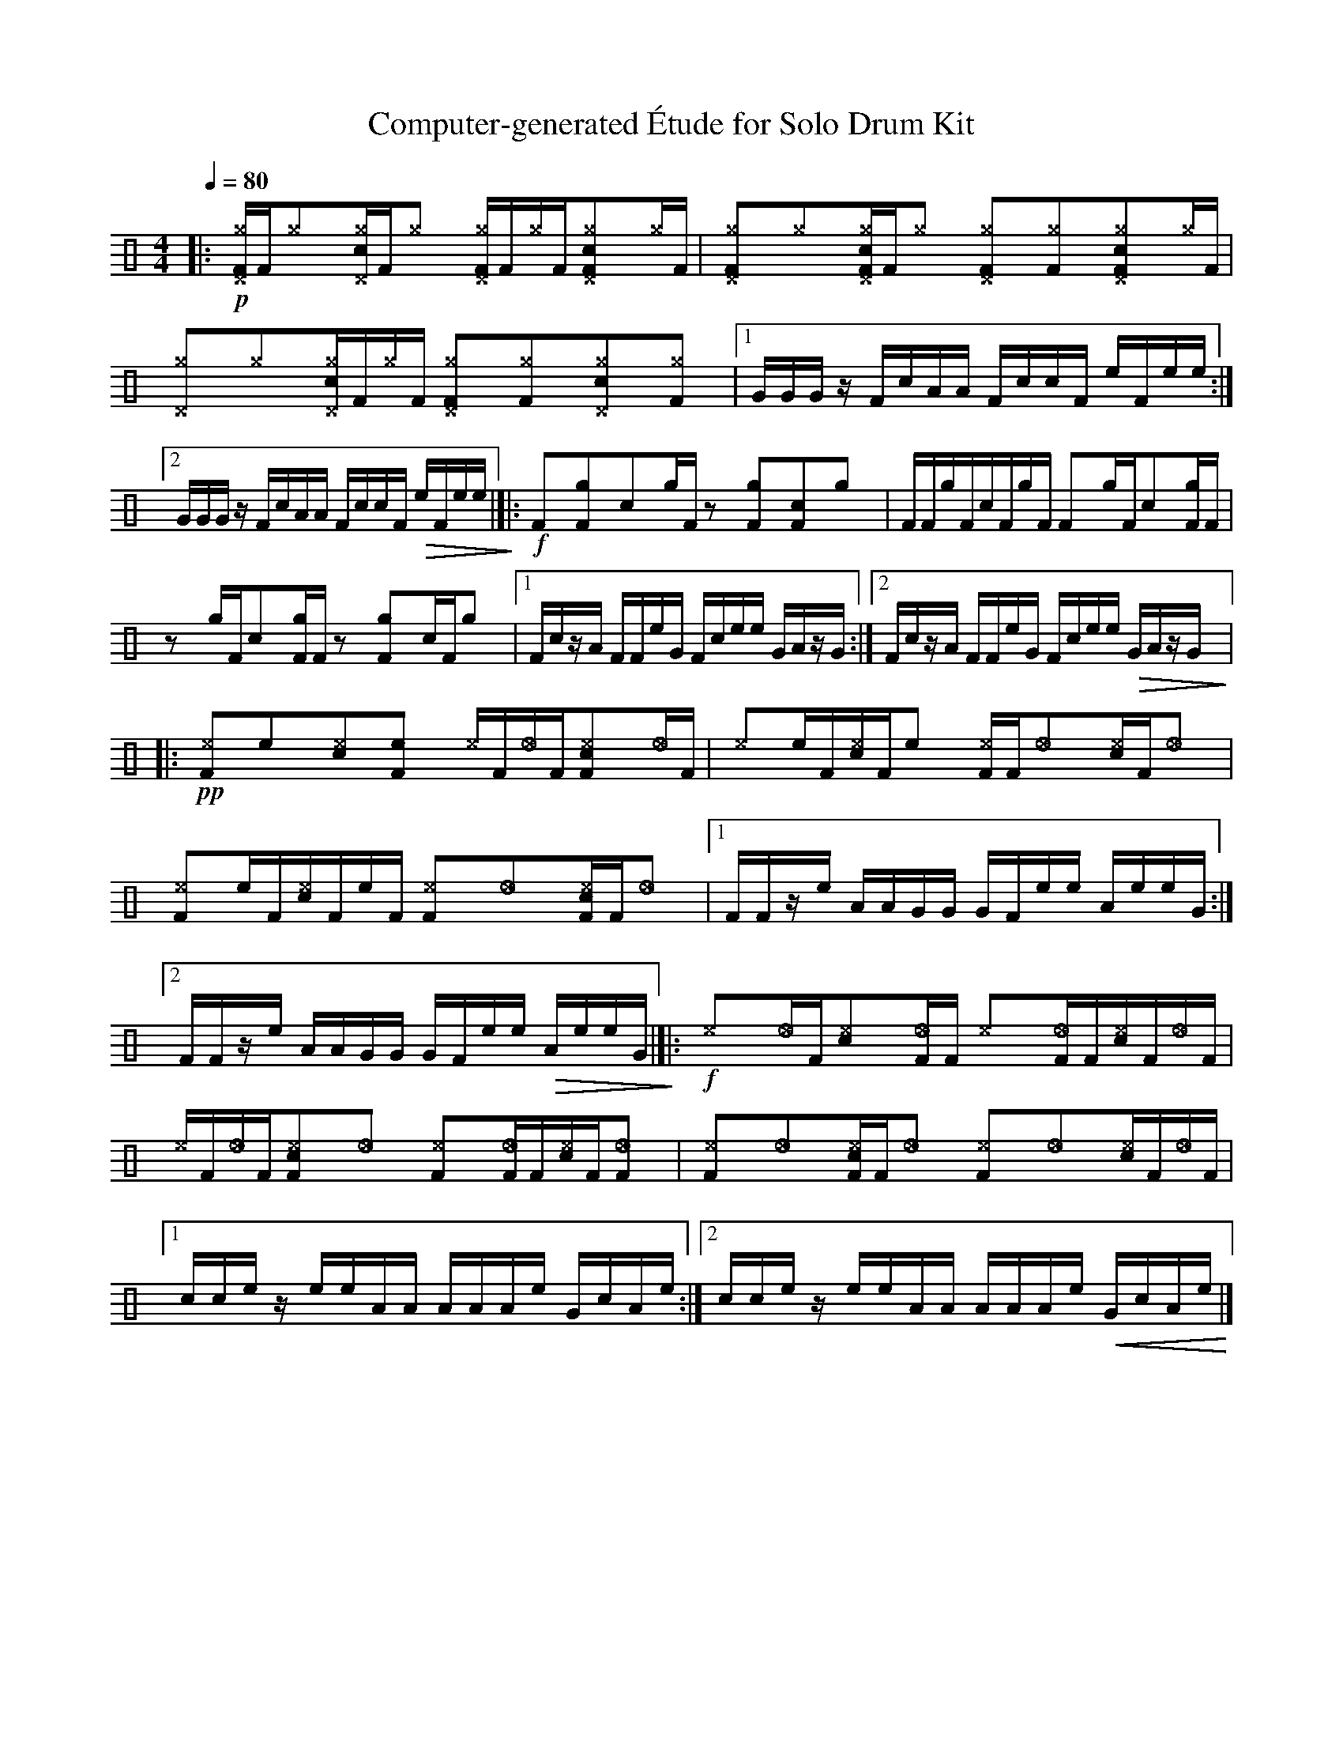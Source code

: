 %%abc-include percussions-JBH.abh

X: 1
T: Computer-generated \'Etude for Solo Drum Kit
M: 4/4
L: 1/8
Q:1/4=80
K:none clef=perc
%%flatbeams
[V:1 clef=perc, stem=up]     % activate abc2xml.py map
%%voicemap drummap  % activate abcm2ps/abc2svg map
%%MIDI channel 10   % activate abc2midi map
%%MIDI program 0
%%MIDI fermatafixed
|:!p![^g^DF]/2[F/2][^g]y[c^g^D]/2[F/2][^g]y [^g^DF]/2[F/2][^g]/2[F/2][c^g^DF]y[^g]/2[F/2] |[^g^DF]y[^g]y[c^g^DF]/2[F/2][^g]y [^g^DF]y[^gF]y[c^g^DF]y[^g]/2[F/2] |[^g^D]y[^g]y[c^g^D]/2[F/2][^g]/2[F/2] [^g^DF]y[^gF]y[c^g^D]y[^gF]y |[1G/2G/2G/2z/2 F/2c/2A/2A/2 F/2c/2c/2F/2 e/2F/2e/2e/2 :|2G/2G/2G/2z/2 F/2c/2A/2A/2 F/2c/2c/2F/2 !>(!e/2F/2e/2e/2 !>)!|]|:!f![F]y[gF]y[c]y[g]/2[F/2] zy[gF]y[cF]y[g]y |[F]/2[F/2][g]/2[F/2][c]/2[F/2][g]/2[F/2] [F]y[g]/2[F/2][c]y[gF]/2[F/2] |zy[g]/2[F/2][c]y[gF]/2[F/2] zy[gF]y[c]/2[F/2][g]y |[1F/2c/2z/2A/2 F/2F/2e/2G/2 F/2c/2e/2e/2 G/2A/2z/2G/2 :|2F/2c/2z/2A/2 F/2F/2e/2G/2 F/2c/2e/2e/2 !>(!G/2A/2z/2G/2 !>)!|]|:!pp![^eF]y[e]y[c^e]y[eF]y [^e]/2[F/2][_e]/2[F/2][c^eF]y[_e]/2[F/2] |[^e]y[e]/2[F/2][c^e]/2[F/2][e]y [^eF]/2[F/2][_e]y[c^e]/2[F/2][_e]y |[^eF]y[e]/2[F/2][c^e]/2[F/2][e]/2[F/2] [^eF]y[_e]y[c^eF]/2[F/2][_e]y |[1F/2F/2z/2e/2 A/2A/2G/2G/2 G/2F/2e/2e/2 A/2e/2e/2G/2 :|2F/2F/2z/2e/2 A/2A/2G/2G/2 G/2F/2e/2e/2 !>(!A/2e/2e/2G/2 !>)!|]|:!f![^e]y[_e]/2[F/2][c^e]y[_eF]/2[F/2] [^e]y[_eF]/2[F/2][c^e]/2[F/2][_e]/2[F/2] |[^e]/2[F/2][_e]/2[F/2][c^eF]y[_e]y [^eF]y[_eF]/2[F/2][c^e]/2[F/2][_eF]y |[^eF]y[_e]y[c^eF]/2[F/2][_e]y [^eF]y[_e]y[c^e]/2[F/2][_e]/2[F/2] |[1c/2c/2e/2z/2 e/2e/2A/2A/2 A/2A/2A/2e/2 G/2c/2A/2e/2 :|2c/2c/2e/2z/2 e/2e/2A/2A/2 A/2A/2A/2e/2 !<(!G/2c/2A/2e/2 !<)!|]
